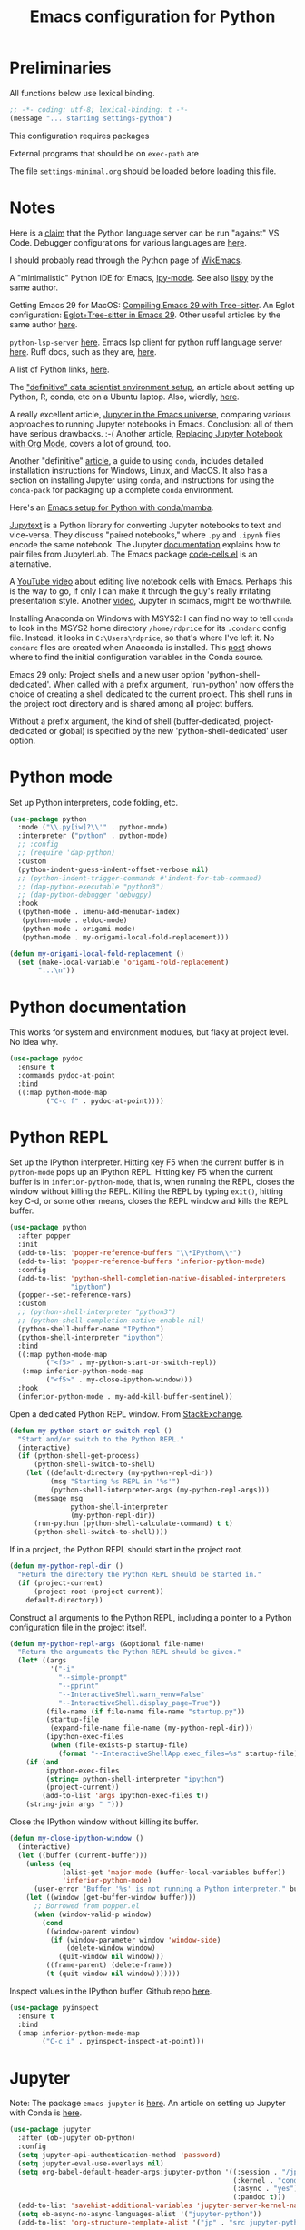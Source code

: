 #+TITLE: Emacs configuration for Python
#+STARTUP: overview indent

* Preliminaries

All functions below use lexical binding.
#+begin_src emacs-lisp
;; -*- coding: utf-8; lexical-binding: t -*-
(message "... starting settings-python")
#+end_src

This configuration requires packages


External programs that should be on =exec-path= are


The file =settings-minimal.org= should be loaded before loading this
file.

* Notes

Here is a [[https://github.com/palantir/python-language-server#develop-against-vs-code][claim]] that the Python language server can be run "against" VS Code.
Debugger configurations for various languages are [[https://emacs-lsp.github.io/dap-mode/page/configuration/][here]].

I should probably read through the Python page of [[https://wikemacs.org/wiki/Python][WikEmacs]].

A "minimalistic" Python IDE for Emacs, [[https://github.com/abo-abo/lpy][lpy-mode]]. See also [[https://github.com/abo-abo/lispy][lispy]] by the
same author.

Getting Emacs 29 for MacOS: [[https://www.adventuresinwhy.com/post/compiling-emacs-with-tree-sitter/][Compiling Emacs 29 with Tree-sitter]].
An Eglot configuration: [[https://www.adventuresinwhy.com/post/eglot/][Eglot+Tree-sitter in Emacs 29]].
Other useful articles by the same author [[https://www.adventuresinwhy.com/tag/emacs/][here]].

=python-lsp-server= [[https://github.com/python-lsp/python-lsp-server][here]]. Emacs lsp client for python ruff language
server [[https://github.com/emacs-lsp/lsp-mode/issues/3876][here]]. Ruff docs, such as they are, [[https://beta.ruff.rs/docs/][here]].

A list of Python links, [[https://xenodium.com/python-bookmarks/][here]].

The [[https://davidadrian.cc/definitive-data-scientist-setup/]["definitive" data scientist environment setup]], an article about setting
up Python, R, conda, etc on a Ubuntu laptop. Also, wierdly, [[https://whiteboxml.com/blog/the-definitive-data-scientist-environment-setup][here]].

A really excellent article, [[https://martibosch.github.io/jupyter-emacs-universe/][Jupyter in the Emacs universe]], comparing various
approaches to running Jupyter notebooks in Emacs. Conclusion: all of them
have serious drawbacks. :-( Another article, [[https://sqrtminusone.xyz/posts/2021-05-01-org-python/][Replacing Jupyter Notebook
with Org Mode]], covers a lot of ground, too.

Another "definitive" [[https://whiteboxml.com/blog/the-definitive-guide-to-python-virtual-environments-with-conda][article]], a guide to using =conda=, includes detailed
installation instructions for Windows, Linux, and MacOS. It also has a
section on installing Jupyter using =conda=, and instructions for using the
=conda-pack= for packaging up a complete =conda= environment.

Here's an [[https://github.com/martibosch/snakemacs][Emacs setup for Python with conda/mamba]].

[[https://github.com/mwouts/jupytext][Jupytext]] is a Python library for converting Jupyter notebooks to text and
vice-versa. They discuss "paired notebooks," where =.py= and =.ipynb= files
encode the same notebook. The Jupyter [[https://github.com/mwouts/jupytext/blob/main/docs/paired-notebooks.md][documentation]] explains how to pair
files from JupyterLab. The Emacs package [[https://github.com/astoff/code-cells.el][code-cells.el]] is an alternative.

A [[https://www.youtube.com/watch?v=2NPUDYAOgW0][YouTube video]] about editing live notebook cells with Emacs. Perhaps this
is the way to go, if only I can make it through the guy's really irritating
presentation style. Another [[https://www.youtube.com/watch?v=RD0o2pkJBaI][video]], Jupyter in scimacs, might be worthwhile.

Installing Anaconda on Windows with MSYS2: I can find no way to tell =conda=
to look in the MSYS2 home directory =/home/rdprice= for its =.condarc= config
file. Instead, it looks in =C:\Users\rdprice=, so that's where I've left it.
No =condarc= files are created when Anaconda is installed. This [[https://stackoverflow.com/questions/70980562/where-does-conda-get-the-default-configuration-values-without-a-condarc][post]] shows
where to find the initial configuration variables in the Conda source.

Emacs 29 only: Project shells and a new user option 'python-shell-dedicated'.
When called with a prefix argument, 'run-python' now offers the choice
of creating a shell dedicated to the current project.  This shell runs
in the project root directory and is shared among all project buffers.

Without a prefix argument, the kind of shell (buffer-dedicated,
project-dedicated or global) is specified by the new
'python-shell-dedicated' user option.

* Python mode

Set up Python interpreters, code folding, etc.
#+begin_src emacs-lisp
  (use-package python
    :mode ("\\.py[iw]?\\'" . python-mode)
    :interpreter ("python" . python-mode)
    ;; :config
    ;; (require 'dap-python)
    :custom
    (python-indent-guess-indent-offset-verbose nil)
    ;; (python-indent-trigger-commands #'indent-for-tab-command)
    ;; (dap-python-executable "python3")
    ;; (dap-python-debugger 'debugpy)
    :hook
    ((python-mode . imenu-add-menubar-index)
     (python-mode . eldoc-mode)
     (python-mode . origami-mode)
     (python-mode . my-origami-local-fold-replacement)))
#+end_src

#+begin_src emacs-lisp
  (defun my-origami-local-fold-replacement ()
    (set (make-local-variable 'origami-fold-replacement)
         "...\n"))
#+end_src

* Python documentation

This works for system and environment modules, but flaky at project
level. No idea why.
#+begin_src emacs-lisp
  (use-package pydoc
    :ensure t
    :commands pydoc-at-point
    :bind
    ((:map python-mode-map
           ("C-c f" . pydoc-at-point))))
#+end_src

* Python REPL

Set up the IPython interpreter. Hitting key F5 when the current buffer
is in =python-mode= pops up an IPython REPL. Hitting key F5 when the
current buffer is in =inferior-python-mode=, that is, when running the
REPL, closes the window without killing the REPL. Killing the REPL by
typing =exit()=, hitting key C-d, or some other means, closes the REPL
window and kills the REPL buffer.

#+begin_src emacs-lisp
  (use-package python
    :after popper
    :init
    (add-to-list 'popper-reference-buffers "\\*IPython\\*")
    (add-to-list 'popper-reference-buffers 'inferior-python-mode)
    :config
    (add-to-list 'python-shell-completion-native-disabled-interpreters
                 "ipython")
    (popper--set-reference-vars)
    :custom
    ;; (python-shell-interpreter "python3")
    ;; (python-shell-completion-native-enable nil)
    (python-shell-buffer-name "IPython")
    (python-shell-interpreter "ipython")
    :bind
    ((:map python-mode-map
           ("<f5>" . my-python-start-or-switch-repl))
     (:map inferior-python-mode-map
           ("<f5>" . my-close-ipython-window)))
    :hook
    (inferior-python-mode . my-add-kill-buffer-sentinel))
#+end_src

Open a dedicated Python REPL window. From [[https://emacs.stackexchange.com/questions/36520/dedicated-python-shell][StackExchange]].
#+begin_src emacs-lisp
  (defun my-python-start-or-switch-repl ()
    "Start and/or switch to the Python REPL."
    (interactive)
    (if (python-shell-get-process)
        (python-shell-switch-to-shell)
      (let ((default-directory (my-python-repl-dir))
            (msg "Starting %s REPL in '%s'")
            (python-shell-interpreter-args (my-python-repl-args)))
        (message msg
                 python-shell-interpreter
                 (my-python-repl-dir))
        (run-python (python-shell-calculate-command) t t)
        (python-shell-switch-to-shell))))
#+end_src

If in a project, the Python REPL should start in the project root.
#+begin_src emacs-lisp
  (defun my-python-repl-dir ()
    "Return the directory the Python REPL should be started in."
    (if (project-current)
        (project-root (project-current))
      default-directory))
#+end_src

Construct all arguments to the Python REPL, including a pointer to a
Python configuration file in the project itself.
#+begin_src emacs-lisp
  (defun my-python-repl-args (&optional file-name)
    "Return the arguments the Python REPL should be given."
    (let* ((args
            '("-i"
              "--simple-prompt"
              "--pprint"
              "--InteractiveShell.warn_venv=False"
              "--InteractiveShell.display_page=True"))
           (file-name (if file-name file-name "startup.py"))
           (startup-file
            (expand-file-name file-name (my-python-repl-dir)))
           (ipython-exec-files
            (when (file-exists-p startup-file)
              (format "--InteractiveShellApp.exec_files=%s" startup-file))))
      (if (and
           ipython-exec-files
           (string= python-shell-interpreter "ipython")
           (project-current))
          (add-to-list 'args ipython-exec-files t))
      (string-join args " ")))
#+end_src

Close the IPython window without killing its buffer.
#+begin_src emacs-lisp
  (defun my-close-ipython-window ()
    (interactive)
    (let ((buffer (current-buffer)))
      (unless (eq
               (alist-get 'major-mode (buffer-local-variables buffer))
               'inferior-python-mode)
        (user-error "Buffer '%s' is not running a Python interpreter." buffer))
      (let ((window (get-buffer-window buffer)))
        ;; Borrowed from popper.el
        (when (window-valid-p window)
          (cond
           ((window-parent window)
            (if (window-parameter window 'window-side)
                (delete-window window)
              (quit-window nil window)))
           ((frame-parent) (delete-frame))
           (t (quit-window nil window)))))))
#+end_src

Inspect values in the IPython buffer. Github repo [[https://github.com/it-is-wednesday/pyinspect.el][here]].
#+begin_src emacs-lisp
  (use-package pyinspect
    :ensure t
    :bind
    (:map inferior-python-mode-map
          ("C-c i" . pyinspect-inspect-at-point)))
#+end_src

* Jupyter

Note: The package =emacs-jupyter= is [[https://github.com/nnicandro/emacs-jupyter][here]]. An article on setting up
Jupyter with Conda is [[https://martinralbrecht.wordpress.com/2020/08/23/conda-jupyter-and-emacs/][here]].
#+begin_src emacs-lisp :tangle no
  (use-package jupyter
    :after (ob-jupyter ob-python)
    :config
    (setq jupyter-api-authentication-method 'password)
    (setq jupyter-eval-use-overlays nil)
    (setq org-babel-default-header-args:jupyter-python '((:session . "/jpy:localhost#8888:py")
                                                         (:kernel . "conda-env-edge-py")
                                                         (:async . "yes")
                                                         (:pandoc t)))
    (add-to-list 'savehist-additional-variables 'jupyter-server-kernel-names)
    (setq ob-async-no-async-languages-alist '("jupyter-python"))
    (add-to-list 'org-structure-template-alist '("jp" . "src jupyter-python")))
#+end_src

#+begin_src emacs-lisp :tangle no
  (use-package jupyter
    :ensure t
    :commands (jupyter-run-server-repl
               jupyter-run-repl
               jupyter-server-list-kernels))
#+end_src

* Environment variables

See [[https://emacs.stackexchange.com/questions/31282/unicodeencodeerror-executing-python-in-emacs-not-in-terminal][UnicodeEncodeError executing Python in Emacs]].
#+begin_src emacs-lisp
  (setenv "PYTHONIOENCODING" "utf-8")
#+end_src

The [[https://github.com/wbolster/emacs-direnv][direnv]] package maintains a consistent set of environment variables
depending on which project the current buffer is in. There appears to
be no Windows-compatible version.
#+begin_src emacs-lisp
  (use-package direnv
    :disabled
    :ensure t
    :config
    (add-to-list 'warning-suppress-types '(direnv)))
#+end_src

* Virtual environments

Note: Another possibly interesting approach is [[https://github.com/10sr/with-venv-el][with-venv.el]], which
sets up a macro =(with-venv BODY)= that ensures that =BODY= runs in the
correct virtual environment. The function =conda-with-env= in conda.el
claims to do this as well.

Note: Here's an emacs [[https://sqrtminusone.xyz/configs/emacs/#anaconda][config]] that advises conda.el functions to keep
track of

#+begin_src emacs-lisp
  (use-package pythonic
    :ensure t)
#+end_src

This uses a modified [[https://github.com/necaris/conda.el][conda.el]] package that works on Windows.
#+begin_src emacs-lisp
  (use-package conda
    :ensure nil
    :after pythonic
    :load-path "lisp"
    :custom
    (conda-anaconda-home my-anaconda-dir)
    (conda-env-home-directory my-anaconda-dir)
    (conda-message-on-environment-switch nil)
    :config
    (conda-env-initialize-interactive-shells)
    (conda-env-initialize-eshell)
    (conda-env-autoactivate-mode 1)
    (add-hook 'find-file-hook
              (lambda ()
                (when (bound-and-true-p conda-project-env-path)
                  (conda-env-activate-for-buffer)))))
#+end_src

#+begin_src emacs-lisp
  (defun my-conda-postactivate ()
    (message "--- in conda-postactivate hook")
    (message "--- current-buffer is %s" (current-buffer))
    (message "--- conda-env-current-name is '%s'" conda-env-current-name)
    (message "--- conda-env-current-path is '%s'" conda-env-current-path)
    (if (bound-and-true-p conda-project-env-path)
        (message "--- conda-project-env-path is '%s'" conda-project-env-path)
      (message "--- conda-project-env-path is not bound")))
  (defun my-conda-postdeactivate ()
    (message "--- in conda-postdeactivate hook")
    (message "--- current-buffer is %s" (current-buffer))
    (message "--- conda-env-current-name is '%s'" conda-env-current-name)
    (message "--- conda-env-current-path is '%s'" conda-env-current-path)
    (if (bound-and-true-p conda-project-env-path)
        (message "--- conda-project-env-path is '%s'" conda-project-env-path)
      (message "--- conda-project-env-path is not bound")))
#+end_src

Configuration from [[https://www.reddit.com/r/emacs/comments/n1gkkk/doom_emacs_pyright_lsp_conda/][Doom Emacs + Pyright + LSP + Conda]].
#+begin_src emacs-lisp :tangle no
  (use-package lsp-pyright
    :ensure t
    :after (python lsp-mode conda)
    :hook ((python-mode . (lambda () (require 'lsp-pyright)))
           (python-mode . lsp))
    ;; :custom
    ;; (lsp-pyright-venv-path (getenv "VIRTUAL_ENV"))
    :config
    ;; these hooks can't go in the :hook section since
    ;; lsp-restart-workspace is not available if lsp isn't active
    (add-hook 'conda-postactivate-hook (lambda () (lsp-restart-workspace)))
    (add-hook 'conda-postactivate-hook #'my-conda-postactivate)
    (add-hook 'conda-postdeactivate-hook (lambda () (lsp-restart-workspace)))
    (add-hook 'conda-postdeactivate-hook #'my-conda-postactivate))
#+end_src

Tell =lsp-pyright= about conda environments, from [[https://github.com/emacs-lsp/lsp-pyright/issues/52][here]].
#+begin_src emacs-lisp :tangle no
  (with-eval-after-load 'conda
    (with-eval-after-load 'lsp-pyright
      (progn
        (defun autoenv-for-lsp-pyright ()
          (let* ((env-name (conda--infer-env-from-buffer))
                 (env-path (concat conda-env-home-directory "/envs/" env-name)))
            (setq-local lsp-pyright-venv-path env-path)
            (setq-local mode-line-process (concat "(" env-name ")"))
            (message "setting lsp-pyright-venv-path to %s" env-path))
          )
        (push 'autoenv-for-lsp-pyright python-mode-hook)
        )))
#+end_src

* Testing

** Pytest

In order to run tests that generate plots, the following should appear in the
=pyproject.toml= file:

#+begin_quote
[tool.pytest.ini_options]
pythonpath = [".", "tests"]
testpaths  = ["tests"]
markers    = ["plot: mark a test that generates a plot."]
#+end_quote

The decoration
#+begin_src python
@pytest.mark.plot
#+end_src
marks a function as one that generates a plot. See =pytest= [[https://doc.pytest.org/en/latest/example/markers.html#mark-examples][docs]].

My own modified version of the pytest package. The original doesn't work well
on Windows.
#+begin_src emacs-lisp
  (use-package pytest
    :ensure nil
    :demand
    :load-path "lisp"
    :custom
    (pytest-global-name "pytest")
    (pytest-cmd-flags "-rx --disable-warnings")
    (pytest-enable-minor-mode t)
    :bind (:map python-mode-map
                ("C-c a"   . my-pytest-all-tests)
                ("C-c C-a" . my-pytest-all-plots)
                ("C-c m"   . my-pytest-module-tests)
                ("C-c C-m" . my-pytest-module-plots)
                ("C-c d"   . my-pytest-directory-tests)
                ("C-c C-d" . my-pytest-directory-plots)
                ("C-c o"   . pytest-one)
                ("C-c C-o" . pytest-one))
    :init
    (defun my-pytest-all-tests ()
      "Run all tests, skipping functions marked 'plot'."
      (interactive)
      (pytest-all (concat "-m \"not plot\" " pytest-cmd-flags)))
    (defun my-pytest-all-plots ()
      "Run all tests, running only functions marked 'plot'."
      (interactive)
      (pytest-all (concat "-m plot " pytest-cmd-flags)))
    (defun my-pytest-module-tests ()
      "Run pytest on a module, skipping functions marked 'plot'."
      (interactive)
      (pytest-module (concat "-m \"not plot\" " pytest-cmd-flags)))
    (defun my-pytest-module-plots ()
      "Run pytest on a module, running only functions marked 'plot'."
      (interactive)
      (pytest-module (concat "-m plot " pytest-cmd-flags)))
    (defun my-pytest-directory-tests ()
      "Run pytest on a directory, skipping functions marked 'plot'."
      (interactive)
      (pytest-directory (concat "-m \"not plot\" " pytest-cmd-flags)))
    (defun my-pytest-directory-plots ()
      "Run pytest on a directory, running only functions marked 'plot'."
      (interactive)
      (pytest-directory (concat "-m plot " pytest-cmd-flags))))
#+end_src

** List Python function names

#+begin_src emacs-lisp
  (defun my-python-function-name ()
    "Return the name of the Python function definition containing point."
    (save-excursion
      (when (python-nav-beginning-of-defun)
        (let ((start (progn (search-forward "def ") (point)))
              (end (progn (search-forward "(") (- (point) 1))))
          (buffer-substring-no-properties start end)))))
#+end_src

** Find monitor and frame attributes

#+begin_src emacs-lisp
  (defun names= (alist1 alist2)
    "Test whether the `name' attribute of ALIST1 is the same as the
  `name' attribute of ALIST2."
    (string= (alist-get 'name alist1) (alist-get 'name alist2)))
#+end_src

Find the attributes of a second monitor, if it exists.
#+begin_src emacs-lisp
  (defun my-other-monitor-attributes ()
    "Return the attributes of a monitor other than the one displaying
  the selected frame. If there is only one monitor, return that
  monitor's attributes."
    (let ((attrs
           (car (seq-filter
                 (lambda (attrs) (not (names= (frame-monitor-attributes) attrs)))
                 (display-monitor-attributes-list)))))
      (or attrs (frame-monitor-attributes))))

  (defun my-other-monitor-attribute (key)
    "Return monitor atttribute indexed by KEY on the other monitor."
    (alist-get key (my-other-monitor-attributes)))
#+end_src

Frame predicate for ~display-buffer-use-some-frame~. Returns `t' iff the
frame contains one or more buffers with name matching a regexp.
#+begin_src emacs-lisp
  (defun my-pytest-frame-p (frame &optional name-rx)
    "Test whether FRAME has a buffer with name matching NAME-RX,
  whether or not that buffer is visible or buried. If NAME-RX is
  not specified or nil, use '\\*pytest'."
    (let ((regexp (or name-rx "\\*pytest"))
          (visible-names (mapcar #'buffer-name (frame-parameter frame 'buffer-list)))
          (buried-names (mapcar #'buffer-name (frame-parameter frame 'buried-buffer-list))))
      (cl-some
       (apply-partially #'string-match-p regexp)
       (append visible-names buried-names))))
#+end_src

Filter all frames in a particular monitor.
#+begin_src emacs-lisp
  (defun my-pytest-filter-frames (monitor-attrs &optional name-rx)
    "Filter the `frames' attribute of MONITOR-ATTRS using the
  predicate `my-pytest-frame-p'. Returns a copy of MONITOR-ATTRS
  with a new `frames' attribute."
    (let ((filter-fn))
      (if name-rx
          (setf filter-fn (lambda (frame) (my-pytest-frame-p frame name-rx)))
        (setf filter-fn #'my-pytest-frame-p))
      (let ((filtered-frames
             (seq-filter
              filter-fn
              (alist-get 'frames monitor-attrs))))
        (alist-modify monitor-attrs 'frames filtered-frames))))
#+end_src

Return the first frame found on a monitor that contains a buffer with
matching name.
#+begin_src emacs-lisp
  (defun my-pytest-get-frame (&optional monitor-attrs name-rx)
    "Return the first frame in MONITOR-ATTRS found that contains a
  buffer matching NAME-RX. If MONITOR-ATTRS is nil, use the monitor
  attributes of the monitor other than the one currently in use."
    (let* ((attrs (or monitor-attrs (my-other-monitor-attributes)))
           (matches (my-pytest-filter-frames attrs name-rx)))
      (car (alist-get 'frames matches))))
#+end_src

** Modify =popper='s display function

#+begin_src emacs-lisp
    (defun my-pytest-popper-display-frame (buffer &optional alist plist)
      ""
      (let* ((pytest-frame (or
                            (my-pytest-get-frame (my-other-monitor-attributes))
                            (car (my-other-monitor-attribute 'frames))
                            ;; (my-pytest-get-frame (frame-monitor-attributes))
                            (make-frame-on-monitor
                             (my-other-monitor-attribute 'name)
                             nil
                             '((user-position . t)
                               (top . 157)
                               (left . 1089)
                               (width . 111)
                               (height . 69)))))
             (my-alist '((inhibit-same-window . nil)
                         (inhibit-switch-frame . nil)
                         (reusable-frames . pytest-frame))))
        (display-buffer-use-some-frame buffer my-alist)
        (select-window (get-buffer-window buffer pytest-frame))))
#+end_src

Make =popper= display *pytest* buffers using my own display function.
#+begin_src emacs-lisp :tangle no
  (defun my-popper-select-popup-at-bottom (buffer &optional alist)
    "Display and switch to popup-buffer BUFFER at the bottom of the screen,
  unless BUFFER is named '*pytest*'."
    (if (string-match-p "\\*pytest\\*" (buffer-name buffer))
        (my-pytest-popper-display-frame buffer alist)
      (popper-select-popup-at-bottom buffer alist)))
#+end_src

Set the =popper= display function.
#+begin_src emacs-lisp :tangle no
  (popper-mode -1)
  (setq popper-display-function #'my-popper-select-popup-at-bottom)
  (popper-mode +1)
#+end_src

** Junkyard

#+begin_src emacs-lisp :tangle no
    (defun my-pytest-all (arg)
      (interactive "P")
      (if arg
          (call-interactively #'pytest-pdb-all)
        (call-interactively #'pytest-all)))
    (defun my-pytest-directory (arg)
      (interactive "P")
      (if arg
          (call-interactively #'pytest-pdb-directory)
        (call-interactively #'pytest-directory)))
    (defun my-pytest-module (arg)
      (interactive "P")
      (if arg
          (call-interactively #'pytest-pdb-module)
        (call-interactively #'pytest-module)))
    (defun my-pytest-one (arg)
      (interactive "P")
      (if arg
          (call-interactively #'pytest-pdb-one)
        (call-interactively #'pytest-one)))
#+end_src

From [[https://e17i.github.io/articles-emacs-display-1/][Configuring the emacs display system]].
#+begin_src emacs-lisp :tangle no
  (defun push-buffer-to-frame ()
    "push current window buffer to own frame and revert current window to previous frame."
    (interactive)
    (let ((current (current-buffer))
          (selected (selected-window)))
      (if (display-buffer-other-frame current)
          (quit-restore-window selected))))
#+end_src

From [[https://emacs.stackexchange.com/questions/60558/controlling-behaviour-of-compilation-window-creation][Controlling behavior of compilation window creation]].
#+begin_src emacs-lisp :tangle no
(setq display-buffer-alist
      `((,(rx bos
              (| (literal "*compilation")
                 (literal "*shell")
                 (literal "*eshell")
                 (literal "*Compile-Log")))
         display-buffer-in-direction
         (window .                      ;reference window
                 t) ;either `t' (selected window), `main', `root', or an arbitrary valid window
         (direction .
                    below)              ;`below' (window) or `bottom' (of frame)
         (window-height . 0.33)          ;absolute (10) or relative (0.3)
         )))
#+end_src

Predicates for matching frame and monitor names.
#+begin_src emacs-lisp :tangle no
  (defun my-pytest-frame-p (name-regexp &optional frame)
    "Test whether FRAME has name matching NAME-REGEXP."
    (let ((params (frame-parameters frame)))
      (string-match-p name-regexp (alist-get 'name params))))

  (defun my-pytest-monitor-p (name-regexp monitor-attrs)
    "Test whether MONITOR-ATTRS has name matching NAME-REGEXP."
    (string-match-p name-regexp (alist-get 'name monitor-attrs)))
#+end_src

Finds matching monitor attributes alists.
#+begin_src emacs-lisp :tangle no
  (defun my-find-monitor-attributes-by-name (name-regexp)
    "Return the first set of monitor attributes found with name
  matching NAME-REGEXP. If NAME-REGEXP is blank or nil, return nil."
    (if (or (not name-regexp) (string-blank-p name-regexp))
        nil
      (car (seq-filter
            (apply-partially #'my-pytest-monitor-p name-regexp)
            (display-monitor-attributes-list)))))
#+end_src

Removes non-matching frames from a monitor attributes alist.
#+begin_src emacs-lisp :tangle no
  (defun my-filter-frames-by-name (monitor-attrs frame-name-regexp)
    "Returns a modified monitor attributes alist with frames having
  names matching FRAME-NAME-REGEXP. All other frames are removed
  from `frames' list. MONITOR-ATTRS is the original monitor
  attributes alist."
    (let ((filtered-frames
           (seq-filter
            (apply-partially #'my-pytest-frame-p frame-name-regexp)
            (alist-get 'frames monitor-attrs))))
      (alist-modify monitor-attrs 'frames filtered-frames)))
#+end_src

Removes non-matching frames from all monitor attributes alists.
#+begin_src emacs-lisp :tangle no
  (defun my-filter-all-frames-by-name (frame-name-regexp)
    "Return a list of monitor attribute alists with all frames having
  names not matching FRAME-NAME-REGEXP removed."
    (mapcar
     (apply-partially #'my-filter-frames-by-name frame-name-regexp)
     (display-monitor-attributes-list)))
#+end_src

A Magit-like emacs interface to Pytest ([[https://github.com/wbolster/emacs-python-pytest][python-pytest]]).
#+begin_src emacs-lisp :tangle no
  (use-package python-pytest
    :disabled
    :ensure t)
#+end_src
